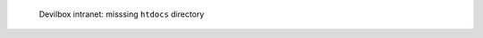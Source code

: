 .. figure:: /_includes/figures/devilbox/devilbox-intranet-vhosts-missing-htdocs.png

   Devilbox intranet: misssing ``htdocs`` directory
